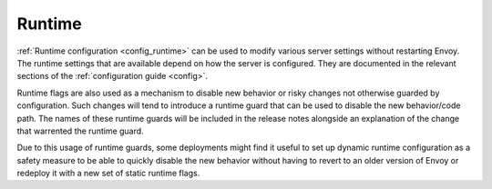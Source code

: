 .. _operations_runtime:

Runtime
=======

:ref:`Runtime configuration <config_runtime>` can be used to modify various server settings
without restarting Envoy. The runtime settings that are available depend on how the server is
configured. They are documented in the relevant sections of the :ref:`configuration guide <config>`.

Runtime flags are also used as a mechanism to disable new behavior or risky changes not otherwise
guarded by configuration. Such changes will tend to introduce a runtime guard that can be used to
disable the new behavior/code path. The names of these runtime guards will be included in the
release notes alongside an explanation of the change that warrented the runtime guard.

Due to this usage of runtime guards, some deployments might find it useful to set up
dynamic runtime configuration as a safety measure to be able to quickly disable the new behavior
without having to revert to an older version of Envoy or redeploy it with a new set of static
runtime flags.
